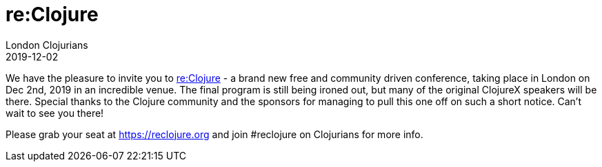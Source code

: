 = re:Clojure
London Clojurians
2019-12-02
:jbake-type: event
:jbake-edition: 2019
:jbake-link: https://reclojure.org
:jbake-location: London, United Kingdom
:jbake-start: 2019-12-02
:jbake-end: 2019-12-02

We have the pleasure to invite you to https://reclojure.org[re:Clojure] - a brand new free and community driven conference, taking place in London on Dec 2nd, 2019 in an incredible venue. The final program is still being ironed out, but many of the original ClojureX speakers will be there. Special thanks to the Clojure community and the sponsors for managing to pull this one off on such a short notice. Can’t wait to see you there!

Please grab your seat at https://reclojure.org and join #reclojure on Clojurians for more info.
